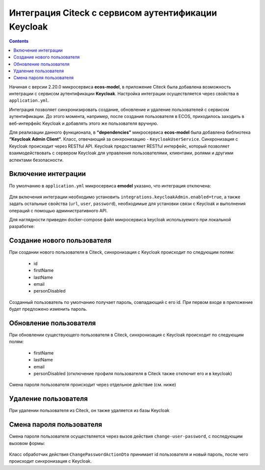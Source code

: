 Интеграция Citeck с сервисом аутентификации Keycloak
=====================================================

.. contents::
   :depth: 3

Начиная с версии 2.20.0 микросервиса **ecos-model**, в приложение Citeck была добавлена возможность интеграции с сервисом аутентификации **Keycloak**. Настройка интеграции осуществляется через свойства в ``application.yml``. 

Интеграция позволяет синхронизировать создание, обновление и удаление пользователей с сервисом аутентификации. До этого момента, например, после создания пользователя в ECOS, приходилось заходить в веб-интерфейс Keycloak и добавлять этого же пользователя вручную.

Для реализации данного функционала, в **“dependencies”** микросервиса **ecos-model** была добавлена библиотека **“Keycloak Admin Client“**. Класс, отвечающий за синхронизацию - ``KeycloakUserService``. Синхронизация с Keycloak происходит через RESTful API. Keycloak предоставляет RESTful интерфейс, который позволяет взаимодействовать с сервером Keycloak для управления пользователями, клиентами, ролями и другими аспектами безопасности.

Включение интеграции
-------------------------

По умолчанию в ``application.yml`` микросервиса **emodel** указано, что интеграция отключена:

 .. image:: _static/keycloak_ecos_integration/01.png
       :width: 300
       :align: center

Для включения интеграции необходимо установить ``integrations.keycloakAdmin.enabled=true``, а также задать остальные свойства (``url``, ``user``, ``password``), необходимые для установки связи с Keycloak и выполнения операций с помощью административного API.

Для наглядности приведен docker-compose файл микросервиса keycloak используемого при локальной разработке:

 .. image:: _static/keycloak_ecos_integration/02.png
       :width: 300
       :align: center

Создание нового пользователя
------------------------------

При создании нового пользователя в Citeck, синхронизация с Keycloak происходит по следующим полям: 

 - id
 - firstName
 - lastName
 - email
 - personDisabled
  
Созданный пользователь по умолчанию получает пароль, совпадающий с его id. При первом входе в приложение будет предложено изменить пароль.

Обновление пользователя
------------------------

При обновлении существующего пользователя в Citeck, синхронизация с Keycloak происходит по следующим полям: 

 - firstName
 - lastName
 - email
 - personDisabled (отключение профиля пользователя в Citeck также отключит его и в keycloak)

Смена пароля пользователя происходит через отдельное действие (см. ниже)


Удаление пользователя
-----------------------

При удалении пользователя из Citeck, он также удаляется из базы Keycloak

Смена пароля пользователя
--------------------------

Смена пароля пользователя осуществляется через вызов действия ``change-user-password``, с последующим вызовом формы:

 .. image:: _static/keycloak_ecos_integration/03.png
       :width: 400
       :align: center

Класс обработчик действия ``ChangePasswordActionDto`` принимает id пользователя и новый пароль, после чего происходит синхронизация с Keycloak.